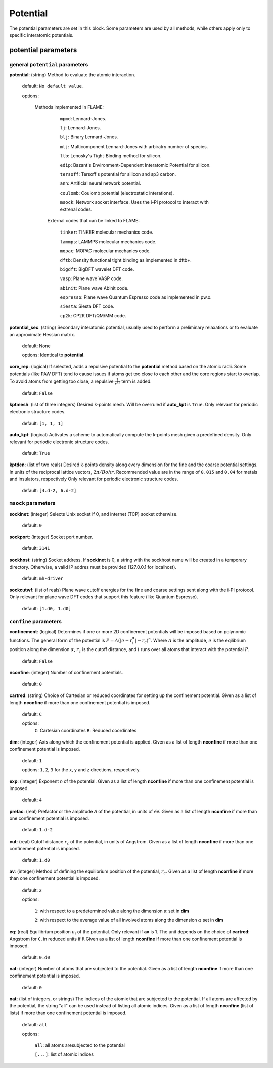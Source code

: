 .. _potential:

==================================
Potential
==================================

The potential parameters are set in this block.
Some parameters are used by all methods, while others
apply only to specific interatomic potentials.


potential parameters
=========================


general ``potential`` parameters
------------------------------------------

**potential**: (string) Method to evaluate the atomic interaction.

    default: ``No default value.``

    options:
        
        Methods implemented in FLAME:

            ``mpmd``: Lennard-Jones.
    
            ``lj``: Lennard-Jones.
    
            ``blj``: Binary Lennard-Jones.
    
            ``mlj``: Multicomponent Lennard-Jones with arbiratry number of species.
    
            ``ltb``: Lenosky's Tight-Binding method for silicon.
    
            ``edip``: Bazant's  Environment-Dependent Interatomic Potential for silicon.
    
            ``tersoff``: Tersoff's potential for silicon and sp3 carbon.
    
            ``ann``: Artificial neural network potential.
    
            ``coulomb``: Coulomb potential (electrostatic interations).

            ``msock``: Network socket interface. Uses the i-Pi protocol to interact with extrenal codes.

         External codes that can be linked to FLAME:
            
            ``tinker``: TINKER molecular mechanics code.
    
            ``lammps``: LAMMPS molecular mechanics code.
            
            ``mopac``: MOPAC molecular mechanics code.
    
            ``dftb``: Density functional tight binding as implemented in dftb+.
    
            ``bigdft``: BigDFT wavelet DFT code.
    
            ``vasp``: Plane wave VASP code.
    
            ``abinit``: Plane wave Abinit code.
    
            ``espresso``: Plane wave Quantum Espresso code as implemented in pw.x.
    
            ``siesta``: Siesta DFT code.
    
            ``cp2k``: CP2K DFT/QM/MM code.
    
**potential_sec**: (string) Secondary interatomic potential, usually used to perform a preliminary relaxations
or to evaluate an approximate Hessian matrix.

    default: None

    options: Identical to **potential**.

**core_rep**: (logical) If selected, adds a repulsive potential to the **potential** method based on the
atomic radii. Some potentials (like PAW DFT) tend to cause issues if atoms get too close to each other
and the core regions start to overlap. To avoid atoms from getting too close, a repulsive
:math:`\frac{1}{r^{12}}` term is added.

    default: ``False``

**kptmesh**: (list of three integers)
Desired k-points mesh. Will be overruled if **auto_kpt** is ``True``.
Only relevant for periodic electronic structure codes. 


    default: ``[1, 1, 1]``


**auto_kpt**: (logical) 
Activates a scheme to automatically compute the k-points mesh given a predefined
density. Only relevant for periodic electronic structure codes. 

    default: ``True``

**kptden**: (list of two reals)
Desired k-points density along every dimension for the fine and the coarse potential settings. 
In units of the reciprocal lattice vectors, :math:`2\pi/Bohr`.  Recommended value are 
in the range of ``0.015`` and ``0.04`` for metals and insulators, respectively
Only relevant for periodic electronic structure codes. 

    default: ``[4.d-2, 6.d-2]``

``msock`` parameters
--------------------

**sockinet**: (integer) Selects Unix socket if 0, and internet (TCP) socket otherwise.

   default: ``0``

**sockport**: (integer) Socket port number.

   default: ``3141``

**sockhost**: (string) Socket address. If **sockinet** is 0, a string with the sockhost name will be
created in a temporary directory. Otherwise, a valid IP addres must be provided (127.0.0.1 for localhost).
    
    default: ``mh-driver``

**sockcutwf**: (list of reals) Plane wave cutoff energies for the fine and coarse settings sent along 
with the i-PI protocol. Only relevant for plane wave DFT codes that support this feature (like Quantum Espresso).

    default: ``[1.d0, 1.d0]``


``confine`` parameters
--------------------------
**confinement**: (logical) Determines if one or more 2D confinement potentials will be imposed based on polynomic
functions. The general form of the potential is :math:`P = A(|e-\textbf{r}_i^\alpha|-r_c)^n`.
Where :math:`A` is the amplitude, :math:`e` is the eqilibrium position along the
dimension :math:`\alpha`, :math:`r_c` is the cutoff distance, 
and :math:`i` runs over all atoms that interact with the potential :math:`P`.

   default: ``False``


**nconfine**: (integer) Number of confinement potentials.

   default: ``0``

**cartred**: (string) Choice of Cartesian or reduced coordinates for setting up the confinement potential.
Given as a list of length **nconfine** if more than one confinement potential is imposed.

   default: ``C``

   options: 
      ``C``: Cartesian coordinates
      ``R``: Reduced coordinates

**dim**: (integer) Axis along which the confinement potential is applied.
Given as a list of length **nconfine** if more than one confinement potential is imposed.

   default: ``1``

   options: ``1``, ``2``, ``3`` for the x, y and z directions, respectively.

**exp**: (integer) Exponent *n* of the potential.
Given as a list of length **nconfine** if more than one confinement potential is imposed.

   default: ``4``

**prefac**: (real) Prefactor or the amplitude *A* of the potential, in units of eV.
Given as a list of length **nconfine** if more than one confinement potential is imposed.

   default: ``1.d-2``


**cut**: (real) Cutoff distance :math:`r_c` of the potential, in units of Angstrom.
Given as a list of length **nconfine** if more than one confinement potential is imposed.

   default: ``1.d0``

**av**: (integer) Method of defining the equilibrium position of the potential, :math:`r_c`.
Given as a list of length **nconfine** if more than one confinement potential is imposed.

   default: ``2``
   
   options: 
      
      ``1``: with respect to a predetermined value along the dimension :math:`\alpha` set in **dim**

      ``2``: with respect to the average value of all involved atoms along the dimension :math:`\alpha` set in **dim**

**eq**: (real) Equilibrium position :math:`e_i` of the potential. 
Only relevant if **av** is 1.
The unit depends on the choice of **cartred**: Angstrom for ``C``, in reduced units if ``R``
Given as a list of length **nconfine** if more than one confinement potential is imposed.

   default: ``0.d0``

**nat**: (integer) Number of atoms that are subjected to the potential.
Given as a list of length **nconfine** if more than one confinement potential is imposed.

   default: ``0``

**nat**: (list of integers, or strings) The indices of the atomix that are subjected to the potential.
If all atoms are affected by the potential, the string "all" can be used instead of listing all atomic indices.
Given as a list of length **nconfine** (list of lists) if more than one confinement potential is imposed.

   default: ``all``

   options: 

      ``all``: all atoms aresubjected to the potential 

      ``[...]``: list of atomic indices
